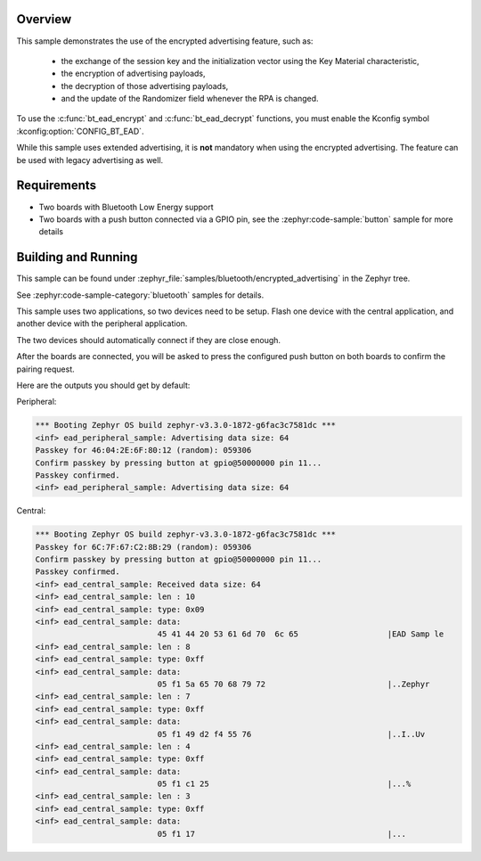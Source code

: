.. zephyr:code-sample:: bluetooth_encrypted_advertising
   :name: Encrypted Advertising
   :relevant-api: bluetooth

   Use the Bluetooth LE encrypted advertising feature.

Overview
********

This sample demonstrates the use of the encrypted advertising feature, such as:

 - the exchange of the session key and the initialization vector using the Key
   Material characteristic,
 - the encryption of advertising payloads,
 - the decryption of those advertising payloads,
 - and the update of the Randomizer field whenever the RPA is changed.

To use the :c:func:`bt_ead_encrypt` and :c:func:`bt_ead_decrypt` functions, you must enable
the Kconfig symbol :kconfig:option:`CONFIG_BT_EAD`.

While this sample uses extended advertising, it is **not** mandatory when using
the encrypted advertising. The feature can be used with legacy advertising as
well.

Requirements
************

* Two boards with Bluetooth Low Energy support
* Two boards with a push button connected via a GPIO pin, see the :zephyr:code-sample:`button`
  sample for more details

Building and Running
********************

This sample can be found under
:zephyr_file:`samples/bluetooth/encrypted_advertising` in the Zephyr tree.

See :zephyr:code-sample-category:`bluetooth` samples for details.

This sample uses two applications, so two devices need to be setup.
Flash one device with the central application, and another device with the
peripheral application.

The two devices should automatically connect if they are close enough.

After the boards are connected, you will be asked to press the configured push
button on both boards to confirm the pairing request.

Here are the outputs you should get by default:

Peripheral:

.. code-block:: console

        *** Booting Zephyr OS build zephyr-v3.3.0-1872-g6fac3c7581dc ***
        <inf> ead_peripheral_sample: Advertising data size: 64
        Passkey for 46:04:2E:6F:80:12 (random): 059306
        Confirm passkey by pressing button at gpio@50000000 pin 11...
        Passkey confirmed.
        <inf> ead_peripheral_sample: Advertising data size: 64


Central:

.. code-block:: console

        *** Booting Zephyr OS build zephyr-v3.3.0-1872-g6fac3c7581dc ***
        Passkey for 6C:7F:67:C2:8B:29 (random): 059306
        Confirm passkey by pressing button at gpio@50000000 pin 11...
        Passkey confirmed.
        <inf> ead_central_sample: Received data size: 64
        <inf> ead_central_sample: len : 10
        <inf> ead_central_sample: type: 0x09
        <inf> ead_central_sample: data:
                                  45 41 44 20 53 61 6d 70  6c 65                   |EAD Samp le
        <inf> ead_central_sample: len : 8
        <inf> ead_central_sample: type: 0xff
        <inf> ead_central_sample: data:
                                  05 f1 5a 65 70 68 79 72                          |..Zephyr
        <inf> ead_central_sample: len : 7
        <inf> ead_central_sample: type: 0xff
        <inf> ead_central_sample: data:
                                  05 f1 49 d2 f4 55 76                             |..I..Uv
        <inf> ead_central_sample: len : 4
        <inf> ead_central_sample: type: 0xff
        <inf> ead_central_sample: data:
                                  05 f1 c1 25                                      |...%
        <inf> ead_central_sample: len : 3
        <inf> ead_central_sample: type: 0xff
        <inf> ead_central_sample: data:
                                  05 f1 17                                         |...
